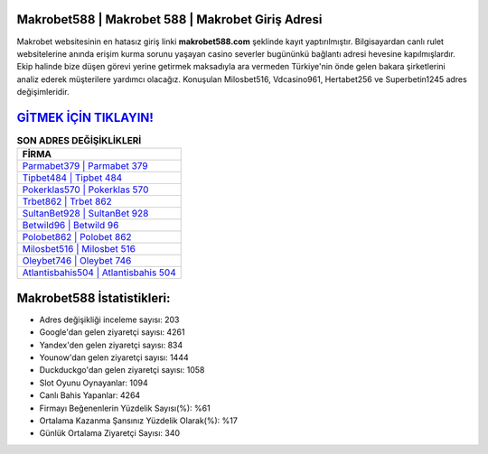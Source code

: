 ﻿Makrobet588 | Makrobet 588 | Makrobet Giriş Adresi
===================================

.. image:: images/makrobet-giris.jpg
   :width: 600
   
Makrobet websitesinin en hatasız giriş linki **makrobet588.com** şeklinde kayıt yaptırılmıştır. Bilgisayardan canlı rulet websitelerine anında erişim kurma sorunu yaşayan casino severler bugününkü bağlantı adresi hevesine kapılmışlardır. Ekip halinde bize düşen görevi yerine getirmek maksadıyla ara vermeden Türkiye'nin önde gelen  bakara şirketlerini analiz ederek müşterilere yardımcı olacağız. Konuşulan Milosbet516, Vdcasino961, Hertabet256 ve Superbetin1245 adres değişimleridir.

`GİTMEK İÇİN TIKLAYIN! <https://uclck.me/gonow>`_
==============

.. list-table:: **SON ADRES DEĞİŞİKLİKLERİ**
   :widths: 100
   :header-rows: 1

   * - FİRMA
   * - `Parmabet379 | Parmabet 379 <parmabet379-parmabet-379-parmabet-giris-adresi.html>`_
   * - `Tipbet484 | Tipbet 484 <tipbet484-tipbet-484-tipbet-giris-adresi.html>`_
   * - `Pokerklas570 | Pokerklas 570 <pokerklas570-pokerklas-570-pokerklas-giris-adresi.html>`_	 
   * - `Trbet862 | Trbet 862 <trbet862-trbet-862-trbet-giris-adresi.html>`_	 
   * - `SultanBet928 | SultanBet 928 <sultanbet928-sultanbet-928-sultanbet-giris-adresi.html>`_ 
   * - `Betwild96 | Betwild 96 <betwild96-betwild-96-betwild-giris-adresi.html>`_
   * - `Polobet862 | Polobet 862 <polobet862-polobet-862-polobet-giris-adresi.html>`_	 
   * - `Milosbet516 | Milosbet 516 <milosbet516-milosbet-516-milosbet-giris-adresi.html>`_
   * - `Oleybet746 | Oleybet 746 <oleybet746-oleybet-746-oleybet-giris-adresi.html>`_
   * - `Atlantisbahis504 | Atlantisbahis 504 <atlantisbahis504-atlantisbahis-504-atlantisbahis-giris-adresi.html>`_
	 
Makrobet588 İstatistikleri:
===================================	 
* Adres değişikliği inceleme sayısı: 203
* Google'dan gelen ziyaretçi sayısı: 4261
* Yandex'den gelen ziyaretçi sayısı: 834
* Younow'dan gelen ziyaretçi sayısı: 1444
* Duckduckgo'dan gelen ziyaretçi sayısı: 1058
* Slot Oyunu Oynayanlar: 1094
* Canlı Bahis Yapanlar: 4264
* Firmayı Beğenenlerin Yüzdelik Sayısı(%): %61
* Ortalama Kazanma Şansınız Yüzdelik Olarak(%): %17
* Günlük Ortalama Ziyaretçi Sayısı: 340

